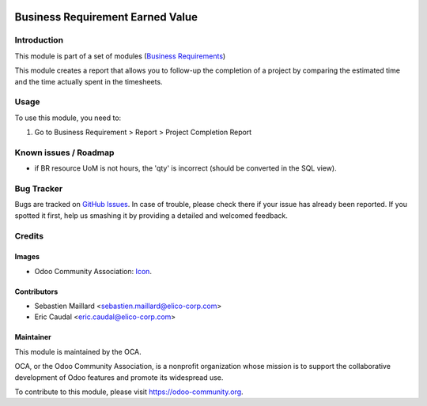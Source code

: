 .. image:: https://img.shields.io/badge/licence-AGPL--3-blue.png
   :target: https://www.gnu.org/licenses/agpl
   :alt: License: AGPL-3

=================================
Business Requirement Earned Value
=================================

Introduction
============

This module is part of a set of modules (`Business Requirements <https://github.com/OCA/business-requirement/blob/10.0/README.md>`_)

This module creates a report that allows you to follow-up the
completion of a project by comparing the estimated time and the
time actually spent in the timesheets.

.. image:: ../business_requirement_earned_value/static/img/report.png
   :width: 826 px

Usage
=====

To use this module, you need to:

#. Go to Business Requirement > Report > Project Completion Report

.. image:: https://odoo-community.org/website/image/ir.attachment/5784_f2813bd/datas
   :alt: Try me on Runbot
   :target: https://runbot.odoo-community.org/runbot/222/10.0

Known issues / Roadmap
======================

* if BR resource UoM is not hours, the 'qty' is incorrect (should be converted in the SQL view).

Bug Tracker
===========

Bugs are tracked on `GitHub Issues
<https://github.com/OCA/business-requirement/issues>`_. In case of trouble, please
check there if your issue has already been reported. If you spotted it first,
help us smashing it by providing a detailed and welcomed feedback.

Credits
=======

Images
------

* Odoo Community Association: `Icon <https://github.com/OCA/maintainer-tools/blob/master/template/module/static/description/icon.svg>`_.

Contributors
------------

* Sebastien Maillard <sebastien.maillard@elico-corp.com>
* Eric Caudal <eric.caudal@elico-corp.com>

Maintainer
----------

.. image:: https://odoo-community.org/logo.png
   :alt: Odoo Community Association
   :target: https://odoo-community.org

This module is maintained by the OCA.

OCA, or the Odoo Community Association, is a nonprofit organization whose
mission is to support the collaborative development of Odoo features and
promote its widespread use.

To contribute to this module, please visit https://odoo-community.org.
